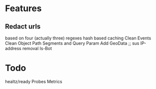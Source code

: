 * Features
** Redact urls
based on four (actually three) regexes
hash based caching
Clean Events
Clean Object
Path Segments and Query Param
Add GeoData ;; sus
IP-address removal
Is-Bot

* Todo
healtz/ready Probes
Metrics
